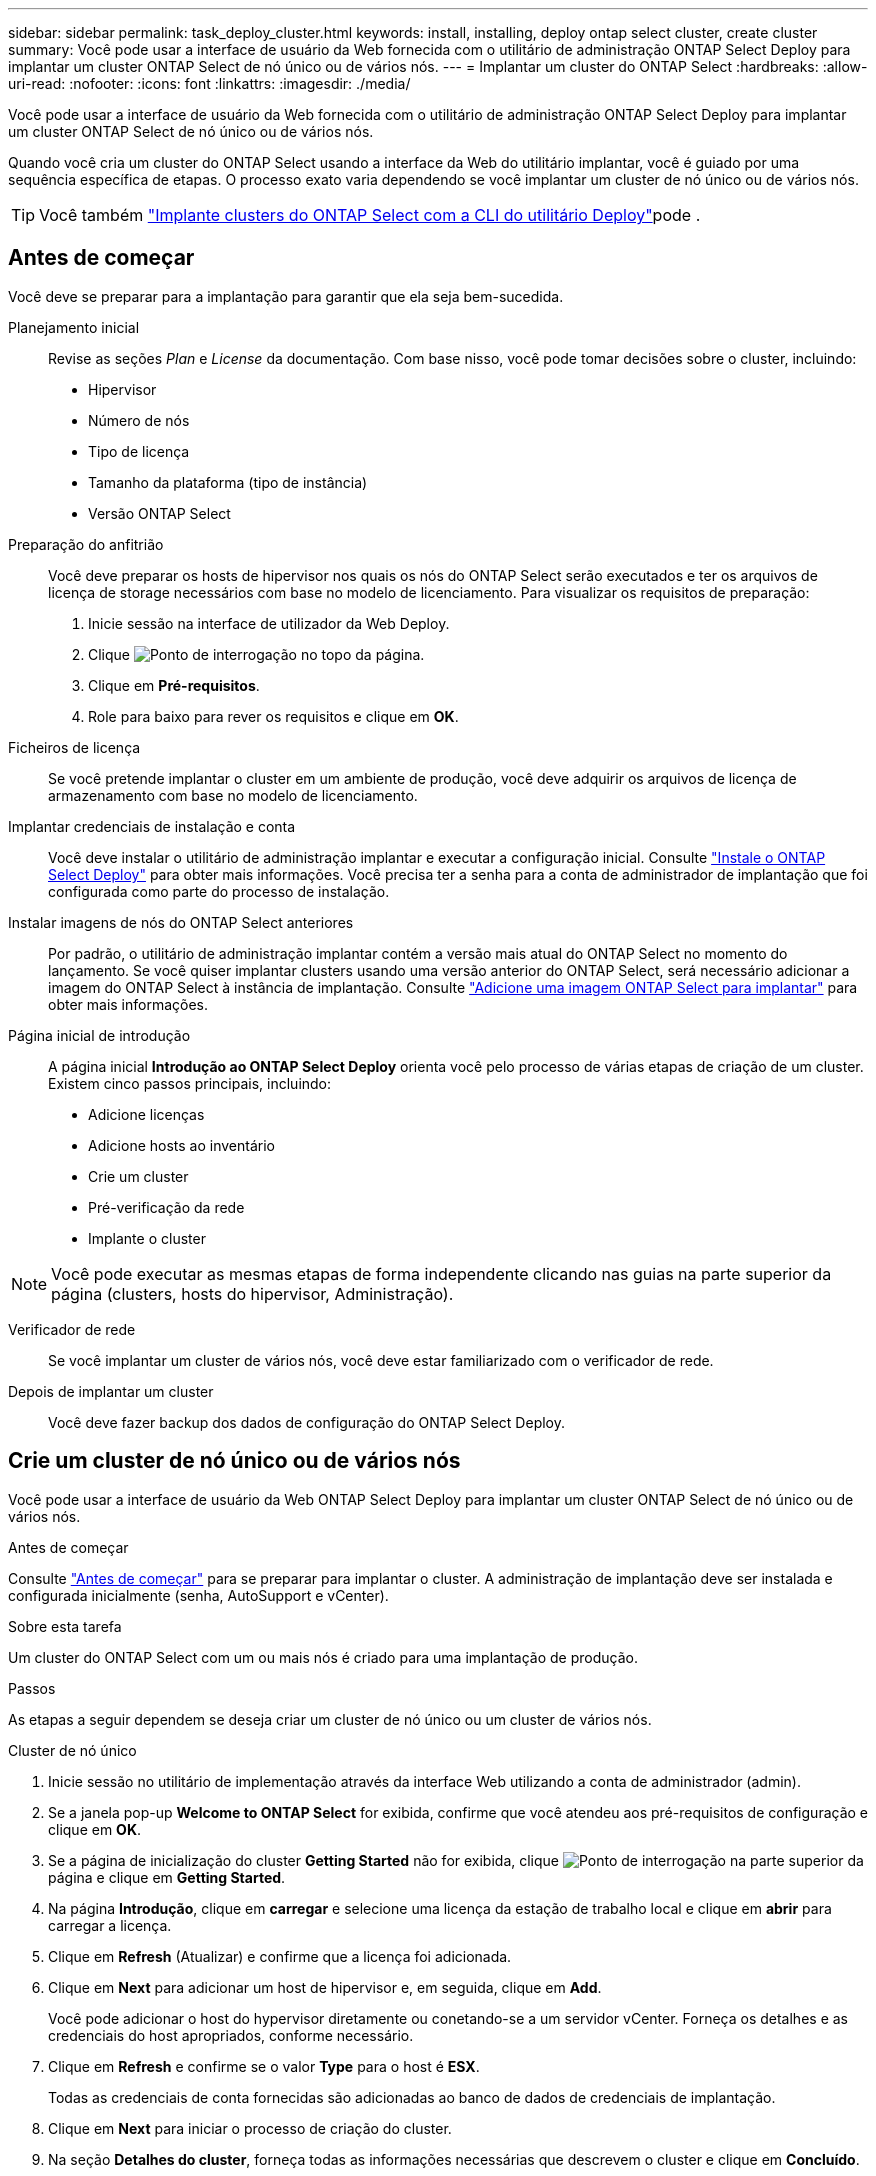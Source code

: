 ---
sidebar: sidebar 
permalink: task_deploy_cluster.html 
keywords: install, installing, deploy ontap select cluster, create cluster 
summary: Você pode usar a interface de usuário da Web fornecida com o utilitário de administração ONTAP Select Deploy para implantar um cluster ONTAP Select de nó único ou de vários nós. 
---
= Implantar um cluster do ONTAP Select
:hardbreaks:
:allow-uri-read: 
:nofooter: 
:icons: font
:linkattrs: 
:imagesdir: ./media/


[role="lead"]
Você pode usar a interface de usuário da Web fornecida com o utilitário de administração ONTAP Select Deploy para implantar um cluster ONTAP Select de nó único ou de vários nós.

Quando você cria um cluster do ONTAP Select usando a interface da Web do utilitário implantar, você é guiado por uma sequência específica de etapas. O processo exato varia dependendo se você implantar um cluster de nó único ou de vários nós.


TIP: Você também link:https://docs.netapp.com/us-en/ontap-select/task_cli_deploy_cluster.html["Implante clusters do ONTAP Select com a CLI do utilitário Deploy"]pode .



== Antes de começar

Você deve se preparar para a implantação para garantir que ela seja bem-sucedida.

Planejamento inicial:: Revise as seções _Plan_ e _License_ da documentação. Com base nisso, você pode tomar decisões sobre o cluster, incluindo:
+
--
* Hipervisor
* Número de nós
* Tipo de licença
* Tamanho da plataforma (tipo de instância)
* Versão ONTAP Select


--
Preparação do anfitrião:: Você deve preparar os hosts de hipervisor nos quais os nós do ONTAP Select serão executados e ter os arquivos de licença de storage necessários com base no modelo de licenciamento. Para visualizar os requisitos de preparação:
+
--
. Inicie sessão na interface de utilizador da Web Deploy.
. Clique image:icon_question_mark.gif["Ponto de interrogação"] no topo da página.
. Clique em *Pré-requisitos*.
. Role para baixo para rever os requisitos e clique em *OK*.


--
Ficheiros de licença:: Se você pretende implantar o cluster em um ambiente de produção, você deve adquirir os arquivos de licença de armazenamento com base no modelo de licenciamento.
Implantar credenciais de instalação e conta:: Você deve instalar o utilitário de administração implantar e executar a configuração inicial. Consulte link:task_install_deploy.html["Instale o ONTAP Select Deploy"] para obter mais informações. Você precisa ter a senha para a conta de administrador de implantação que foi configurada como parte do processo de instalação.
Instalar imagens de nós do ONTAP Select anteriores:: Por padrão, o utilitário de administração implantar contém a versão mais atual do ONTAP Select no momento do lançamento. Se você quiser implantar clusters usando uma versão anterior do ONTAP Select, será necessário adicionar a imagem do ONTAP Select à instância de implantação. Consulte link:task_cli_deploy_image_add.html["Adicione uma imagem ONTAP Select para implantar"] para obter mais informações.
Página inicial de introdução:: A página inicial *Introdução ao ONTAP Select Deploy* orienta você pelo processo de várias etapas de criação de um cluster. Existem cinco passos principais, incluindo:
+
--
* Adicione licenças
* Adicione hosts ao inventário
* Crie um cluster
* Pré-verificação da rede
* Implante o cluster


--



NOTE: Você pode executar as mesmas etapas de forma independente clicando nas guias na parte superior da página (clusters, hosts do hipervisor, Administração).

Verificador de rede:: Se você implantar um cluster de vários nós, você deve estar familiarizado com o verificador de rede.
Depois de implantar um cluster:: Você deve fazer backup dos dados de configuração do ONTAP Select Deploy.




== Crie um cluster de nó único ou de vários nós

Você pode usar a interface de usuário da Web ONTAP Select Deploy para implantar um cluster ONTAP Select de nó único ou de vários nós.

.Antes de começar
Consulte link:task_deploy_cluster.html#before-you-begin["Antes de começar"] para se preparar para implantar o cluster. A administração de implantação deve ser instalada e configurada inicialmente (senha, AutoSupport e vCenter).

.Sobre esta tarefa
Um cluster do ONTAP Select com um ou mais nós é criado para uma implantação de produção.

.Passos
As etapas a seguir dependem se deseja criar um cluster de nó único ou um cluster de vários nós.

[role="tabbed-block"]
====
.Cluster de nó único
--
. Inicie sessão no utilitário de implementação através da interface Web utilizando a conta de administrador (admin).
. Se a janela pop-up *Welcome to ONTAP Select* for exibida, confirme que você atendeu aos pré-requisitos de configuração e clique em *OK*.
. Se a página de inicialização do cluster *Getting Started* não for exibida, clique image:icon_question_mark.gif["Ponto de interrogação"] na parte superior da página e clique em *Getting Started*.
. Na página *Introdução*, clique em *carregar* e selecione uma licença da estação de trabalho local e clique em *abrir* para carregar a licença.
. Clique em *Refresh* (Atualizar) e confirme que a licença foi adicionada.
. Clique em *Next* para adicionar um host de hipervisor e, em seguida, clique em *Add*.
+
Você pode adicionar o host do hypervisor diretamente ou conetando-se a um servidor vCenter. Forneça os detalhes e as credenciais do host apropriados, conforme necessário.

. Clique em *Refresh* e confirme se o valor *Type* para o host é *ESX*.
+
Todas as credenciais de conta fornecidas são adicionadas ao banco de dados de credenciais de implantação.

. Clique em *Next* para iniciar o processo de criação do cluster.
. Na seção *Detalhes do cluster*, forneça todas as informações necessárias que descrevem o cluster e clique em *Concluído*.
. Em *Configuração do nó*, forneça o endereço IP de gerenciamento do nó e selecione a licença para o nó; você pode carregar uma nova licença, se necessário. Você também pode alterar o nome do nó, se necessário.
. Forneça a configuração *Hypervisor* e *rede*.
+
Há três configurações de nós que definem o tamanho da máquina virtual e o conjunto de recursos disponíveis. Esses tipos de instância são suportados pelas ofertas XL padrão, premium e premium da licença adquirida, respetivamente. A licença selecionada para o nó deve corresponder ou exceder o tipo de instância.

+
Selecione o host do hipervisor, bem como as redes de gerenciamento e dados.

. Forneça a configuração *Storage* e clique em *Done*.
+
Você pode selecionar as unidades com base no nível de licença da plataforma e na configuração do host.

. Reveja e confirme a configuração do cluster.
+
Você pode alterar a configuração clicando image:icon_pencil.gif["Editar"]na seção aplicável.

. Clique em *seguinte* e forneça a senha de administrador do ONTAP.
. Clique em *Create Cluster* para iniciar o processo de criação de cluster e, em seguida, clique em *OK* na janela pop-up.
+
Pode levar até 30 minutos para que o cluster seja criado.

. Monitorize o processo de criação de cluster em várias etapas para confirmar que o cluster foi criado com sucesso.
+
A página é atualizada automaticamente em intervalos regulares.



--
.Cluster de vários nós
--
. Inicie sessão no utilitário de implementação através da interface Web utilizando a conta de administrador (admin).
. Se a janela pop-up *Welcome to ONTAP Select* for exibida, confirme se você atendeu aos pré-requisitos de configuração e clique em *OK*.
. Se a página de inicialização do cluster *Getting Started* não for exibida, clique image:icon_question_mark.gif["Ponto de interrogação"] na parte superior da página e clique em *Getting Started*.
. Na página *Introdução*, clique em *carregar* e selecione uma licença da estação de trabalho local e clique em *abrir* para carregar a licença. Repita para adicionar uma segunda licença.
. Clique em *Refresh* (Atualizar) e confirme que as licenças foram adicionadas.
. Clique em *Next* para adicionar dois hosts de hypervisor e, em seguida, clique em *Add*.
+
Você pode adicionar os hosts do hypervisor diretamente ou conetando-se a um servidor vCenter. Forneça os detalhes e as credenciais do host apropriados, conforme necessário.

. Clique em *Refresh* e confirme se o valor *Type* para o host é *ESX*.
+
Todas as credenciais de conta fornecidas são adicionadas ao banco de dados de credenciais de implantação.

. Clique em *Next* para iniciar o processo de criação do cluster.
. Na seção *Detalhes do cluster*, selecione *cluster de nós 2* para o *tamanho do cluster*, forneça todas as informações necessárias descrevendo os clusters e clique em *Concluído*.
. Em *Configuração do nó*, forneça os endereços IP de gerenciamento de nós e selecione as licenças para cada nó; você pode carregar uma nova licença, se necessário. Você também pode alterar os nomes dos nós, se necessário.
. Forneça a configuração *Hypervisor* e *rede*.
+
Há três configurações de nós que definem o tamanho da máquina virtual e o conjunto de recursos disponíveis. Esses tipos de instância são suportados pelas ofertas XL padrão, premium e premium da licença adquirida, respetivamente. A licença selecionada para os nós deve corresponder ou exceder o tipo de instância.

+
Selecione os hosts do hipervisor, bem como o gerenciamento, os dados e as redes internas.

. Forneça a configuração *Storage* e clique em *Done*.
+
Você pode selecionar as unidades com base no nível de licença da plataforma e na configuração do host.

. Reveja e confirme a configuração do cluster.
+
Você pode alterar a configuração clicando image:icon_pencil.gif["Editar"]na seção aplicável.

. Clique em *seguinte* e execute a Pré-verificação da rede clicando em *Executar*. Isso valida que a rede interna selecionada para o tráfego de cluster do ONTAP está funcionando corretamente.
. Clique em *seguinte* e forneça a senha de administrador do ONTAP.
. Clique em *Create Cluster* para iniciar o processo de criação de cluster e, em seguida, clique em *OK* na janela pop-up.
+
Pode levar até 45 minutos para que o cluster seja criado.

. Monitorize o processo de criação de cluster em várias etapas para confirmar que o cluster foi criado com êxito.
+
A página é atualizada automaticamente em intervalos regulares.



--
====
.Depois de terminar
Você deve confirmar que o recurso ONTAP Select AutoSupport está configurado e, em seguida, fazer backup dos dados de configuração do ONTAP Select Deploy.

[TIP]
====
Se a operação de criação de cluster for iniciada, mas não for concluída, a senha administrativa do ONTAP definida poderá não ser aplicada. Se isso ocorrer, você poderá determinar a senha administrativa temporária para o cluster ONTAP Select usando o seguinte comando CLI:

[listing]
----
(ONTAPdeploy) !/opt/netapp/tools/get_cluster_temp_credentials --cluster-name my_cluster
----
====